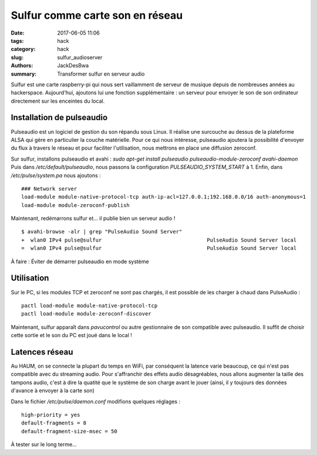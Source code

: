 ================================
Sulfur comme carte son en réseau
================================

:date: 2017-06-05 11:06
:tags: hack
:category: hack
:slug: sulfur_audioserver
:authors: JackDesBwa
:summary: Transformer sulfur en serveur audio

Sulfur est une carte raspberry-pi qui nous sert vaillamment de serveur de musique
depuis de nombreuses années au hackerspace. Aujourd'hui, ajoutons lui une
fonction supplémentaire : un serveur pour envoyer le son de son ordinateur
directement sur les enceintes du local.

Installation de pulseaudio
==========================

Pulseaudio est un logiciel de gestion du son répandu sous Linux. Il réalise une
surcouche au dessus de la plateforme ALSA qui gère en particulier la couche
matérielle. Pour ce qui nous intéresse, pulseaudio ajoutera la possibilité
d'envoyer du flux à travers le réseau et pour faciliter l'utilisation, nous
mettrons en place une diffusion zeroconf.

Sur sulfur, installons pulseaudio et avahi :
*sudo apt-get install pulseaudio pulseaudio-module-zeroconf avahi-daemon*
Puis dans */etc/default/pulseaudio*, nous passons la configuration
*PULSEAUDIO_SYSTEM_START* à 1. Enfin, dans */etc/pulse/system.pa* nous
ajoutons :

::

  ### Network server
  load-module module-native-protocol-tcp auth-ip-acl=127.0.0.1;192.168.0.0/16 auth-anonymous=1
  load-module module-zeroconf-publish

Maintenant, redémarrons sulfur et... il publie bien un serveur audio !

::

  $ avahi-browse -alr | grep "PulseAudio Sound Server"
  +  wlan0 IPv4 pulse@sulfur                                  PulseAudio Sound Server local
  =  wlan0 IPv4 pulse@sulfur                                  PulseAudio Sound Server local

À faire : Éviter de démarrer pulseaudio en mode système

Utilisation
===========

Sur le PC, si les modules TCP et zeroconf ne sont pas chargés, il est possible
de les charger à chaud dans PulseAudio :

::

  pactl load-module module-native-protocol-tcp
  pactl load-module module-zeroconf-discover

Maintenant, sulfur apparaît dans *pavucontrol* ou autre gestionnaire de son
compatible avec pulseaudio. Il suffit de choisir cette sortie et le son du PC
est joué dans le local !

Latences réseau
===============

Au HAUM, on se connecte la plupart du temps en WiFi, par conséquent la latence
varie beaucoup, ce qui n'est pas compatible avec du streaming audio. Pour
s'affranchir des effets audio désagréables, nous allons augmenter la taille des
tampons audio, c'est à dire la quatité que le système de son charge avant le
jouer (ainsi, il y toujours des données d'avance à envoyer à la carte son)

Dans le fichier */etc/pulse/daemon.conf* modifions quelques réglages :

::

  high-priority = yes
  default-fragments = 8
  default-fragment-size-msec = 50

À tester sur le long terme...
